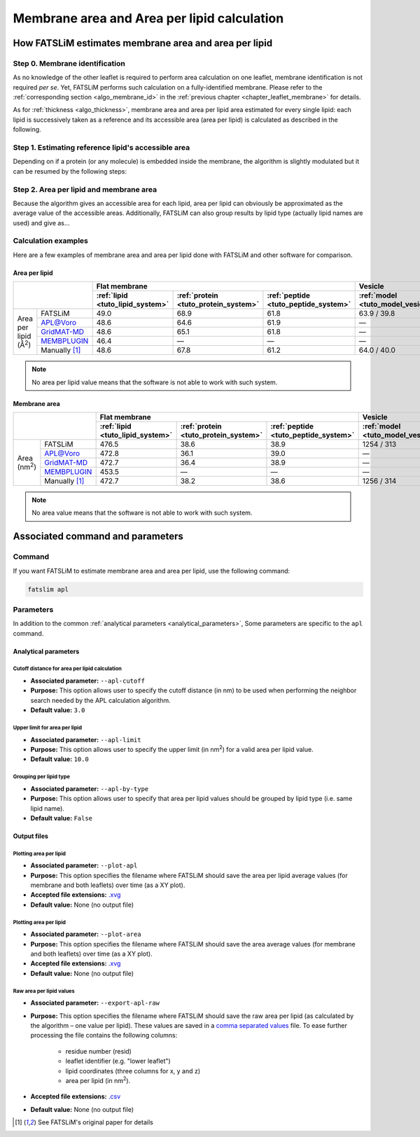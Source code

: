 Membrane area and Area per lipid calculation
############################################

How FATSLiM estimates membrane area and area per lipid
******************************************************

.. _algo_apl:

Step 0. Membrane identification
===============================

As no knowledge of the other leaflet is required to perform area calculation on one leaflet, membrane identification is not required *per se*.
Yet, FATSLiM performs such calculation on a fully-identified membrane.
Please refer to the :ref:`corresponding section <algo_membrane_id>` in the :ref:`previous chapter <chapter_leaflet_membrane>` for details.

As for :ref:`thickness <algo_thickness>`, membrane area and area per lipid area estimated for every single lipid:
each lipid is successively taken as a reference and its accessible area (area per lipid) is calculated as described in the following.


Step 1. Estimating reference lipid's accessible area
====================================================

Depending on if a protein (or any molecule) is embedded inside the membrane, the algorithm is slightly modulated but it can be resumed by the following steps:

.. figure:: images/apl_calculation.png
    :align: center


Step 2. Area per lipid and membrane area
========================================

Because the algorithm gives an accessible area for each lipid, area per lipid can obviously be approximated as the average value of the accessible areas.
Additionally, FATSLiM can also group results by lipid type (actually lipid names are used) and give as...

Calculation examples
====================

Here are a few examples of membrane area and area per lipid done with FATSLiM and other software for comparison.

.. seealso::

    Detailed description of these example systems is available :ref:`here <tuto_example_systems>`.

    Check :ref:`tutorial <tutorials>` section to learn how to make these calculation with FATSLiM.

Area per lipid
""""""""""""""

+-----------------+---------------+----------------------------------+--------------------------------------+--------------------------------------+-----------------------------------+---------------------------------+
|                                 | Flat membrane                                                                                                  | Vesicle                                                             |
+                                 +----------------------------------+--------------------------------------+--------------------------------------+-----------------------------------+---------------------------------+
|                                 | :ref:`lipid <tuto_lipid_system>` | :ref:`protein <tuto_protein_system>` | :ref:`peptide <tuto_peptide_system>` | :ref:`model <tuto_model_vesicle>` | :ref:`real <tuto_real_vesicle>` |
+=================+===============+==================================+======================================+======================================+===================================+=================================+
|                 | FATSLiM       | 49.0                             | 68.9                                 | 61.8                                 | 63.9 / 39.8                       | 79.5 / 49.9                     |
+                 +---------------+----------------------------------+--------------------------------------+--------------------------------------+-----------------------------------+---------------------------------+
|                 | `APL@Voro`_   | 48.6                             | 64.6                                 | 61.9                                 | |---|                             | |---|                           |
+                 +---------------+----------------------------------+--------------------------------------+--------------------------------------+-----------------------------------+---------------------------------+
| Area per lipid  | `GridMAT-MD`_ | 48.6                             | 65.1                                 | 61.8                                 | |---|                             | |---|                           |
+ (|ang|:sup:`2`) +---------------+----------------------------------+--------------------------------------+--------------------------------------+-----------------------------------+---------------------------------+
|                 | `MEMBPLUGIN`_ | 46.4                             | |---|                                | |---|                                | |---|                             | |---|                           |
+                 +---------------+----------------------------------+--------------------------------------+--------------------------------------+-----------------------------------+---------------------------------+
|                 | Manually [1]_ | 48.6                             | 67.8                                 | 61.2                                 | 64.0 / 40.0                       | 80.7 / 50.2                     |
+-----------------+---------------+----------------------------------+--------------------------------------+--------------------------------------+-----------------------------------+---------------------------------+

.. _APL@Voro: http://www.aplvoro.org/
.. _GridMAT-MD: http://www.bevanlab.biochem.vt.edu/GridMAT-MD/
.. _MEMBPLUGIN: https://sourceforge.net/projects/membplugin/
.. |---| unicode:: U+2014   .. em dash
.. |ang| unicode:: U+212B .. angstrom symbol

.. note::

    No area per lipid value means that the software is not able to work with such system.

Membrane area
"""""""""""""

+-----------------+---------------+----------------------------------+--------------------------------------+--------------------------------------+-----------------------------------+---------------------------------+
|                                 | Flat membrane                                                                                                  | Vesicle                                                             |
+                                 +----------------------------------+--------------------------------------+--------------------------------------+-----------------------------------+---------------------------------+
|                                 | :ref:`lipid <tuto_lipid_system>` | :ref:`protein <tuto_protein_system>` | :ref:`peptide <tuto_peptide_system>` | :ref:`model <tuto_model_vesicle>` | :ref:`real <tuto_real_vesicle>` |
+=================+===============+==================================+======================================+======================================+===================================+=================================+
|                 | FATSLiM       | 476.5                            | 38.6                                 | 38.9                                 | 1254 / 313                        | 1471 / 588                      |
+                 +---------------+----------------------------------+--------------------------------------+--------------------------------------+-----------------------------------+---------------------------------+
|                 | `APL@Voro`_   | 472.8                            | 36.1                                 | 39.0                                 | |---|                             | |---|                           |
+                 +---------------+----------------------------------+--------------------------------------+--------------------------------------+-----------------------------------+---------------------------------+
| Area            | `GridMAT-MD`_ | 472.7                            | 36.4                                 | 38.9                                 | |---|                             | |---|                           |
+ (nm\ :sup:`2`\ )+---------------+----------------------------------+--------------------------------------+--------------------------------------+-----------------------------------+---------------------------------+
|                 | `MEMBPLUGIN`_ | 453.5                            | |---|                                | |---|                                | |---|                             | |---|                           |
+                 +---------------+----------------------------------+--------------------------------------+--------------------------------------+-----------------------------------+---------------------------------+
|                 | Manually [1]_ | 472.7                            | 38.2                                 | 38.6                                 | 1256 / 314                        | 1493 / 592                      |
+-----------------+---------------+----------------------------------+--------------------------------------+--------------------------------------+-----------------------------------+---------------------------------+

.. note::

    No area value means that the software is not able to work with such system.



Associated command and parameters
*********************************

Command
=======

If you want FATSLiM to estimate membrane area and area per lipid, use the following command:

.. code-block:: bash

    fatslim apl

Parameters
==========

In addition to the common :ref:`analytical parameters <analytical_parameters>`,
Some parameters are specific to the ``apl`` command.

Analytical parameters
"""""""""""""""""""""

.. _parameter_apl_cutoff:

Cutoff distance for area per lipid calculation
~~~~~~~~~~~~~~~~~~~~~~~~~~~~~~~~~~~~~~~~~~~~~~

- **Associated parameter:** ``--apl-cutoff``

- **Purpose:** This option allows user to specify the cutoff distance (in nm) to be used when
  performing the neighbor search needed by the APL calculation algorithm.

- **Default value:** ``3.0``

.. _parameter_apl_limit:

Upper limit for area per lipid
~~~~~~~~~~~~~~~~~~~~~~~~~~~~~~

- **Associated parameter:** ``--apl-limit``

- **Purpose:** This option allows user to specify the upper limit (in nm\ :sup:`2`\ ) for a valid
  area per lipid value.

- **Default value:** ``10.0``

Grouping per lipid type
~~~~~~~~~~~~~~~~~~~~~~~

- **Associated parameter:** ``--apl-by-type``

- **Purpose:** This option allows user to specify that area per lipid values should be grouped by lipid type (i.e. same lipid name).

- **Default value:** ``False``


Output files
""""""""""""

Plotting area per lipid
~~~~~~~~~~~~~~~~~~~~~~~

- **Associated parameter:** ``--plot-apl``

- **Purpose:** This option specifies the filename where FATSLiM should save the area per lipid average values (for membrane and both leaflets) over time (as a XY plot).

- **Accepted file extensions:** `.xvg`_

- **Default value:** None (no output file)

.. _.xvg: http://manual.gromacs.org/current/online/xvg.html

Plotting area per lipid
~~~~~~~~~~~~~~~~~~~~~~~

- **Associated parameter:** ``--plot-area``

- **Purpose:** This option specifies the filename where FATSLiM should save the area average values (for membrane and both leaflets) over time (as a XY plot).

- **Accepted file extensions:** `.xvg`_

- **Default value:** None (no output file)


Raw area per lipid values
~~~~~~~~~~~~~~~~~~~~~~~~~

- **Associated parameter:** ``--export-apl-raw``

- **Purpose:** This option specifies the filename where FATSLiM should save the raw area per lipid (as calculated by the algorithm |--| one value per lipid).
  These values are saved in a `comma separated values <.csv>`_ file.
  To ease further processing the file contains the following columns:

    * residue number (resid)
    * leaflet identifier (e.g. "lower leaflet")
    * lipid coordinates (three columns for x, y and z)
    * area per lipid (in nm\ :sup:`2`\ ).

- **Accepted file extensions:** `.csv`_

- **Default value:** None (no output file)

.. _.csv: https://en.wikipedia.org/wiki/Comma-separated_values

.. |--| unicode:: U+2013   .. en dash

.. [1] See FATSLiM's original paper for details